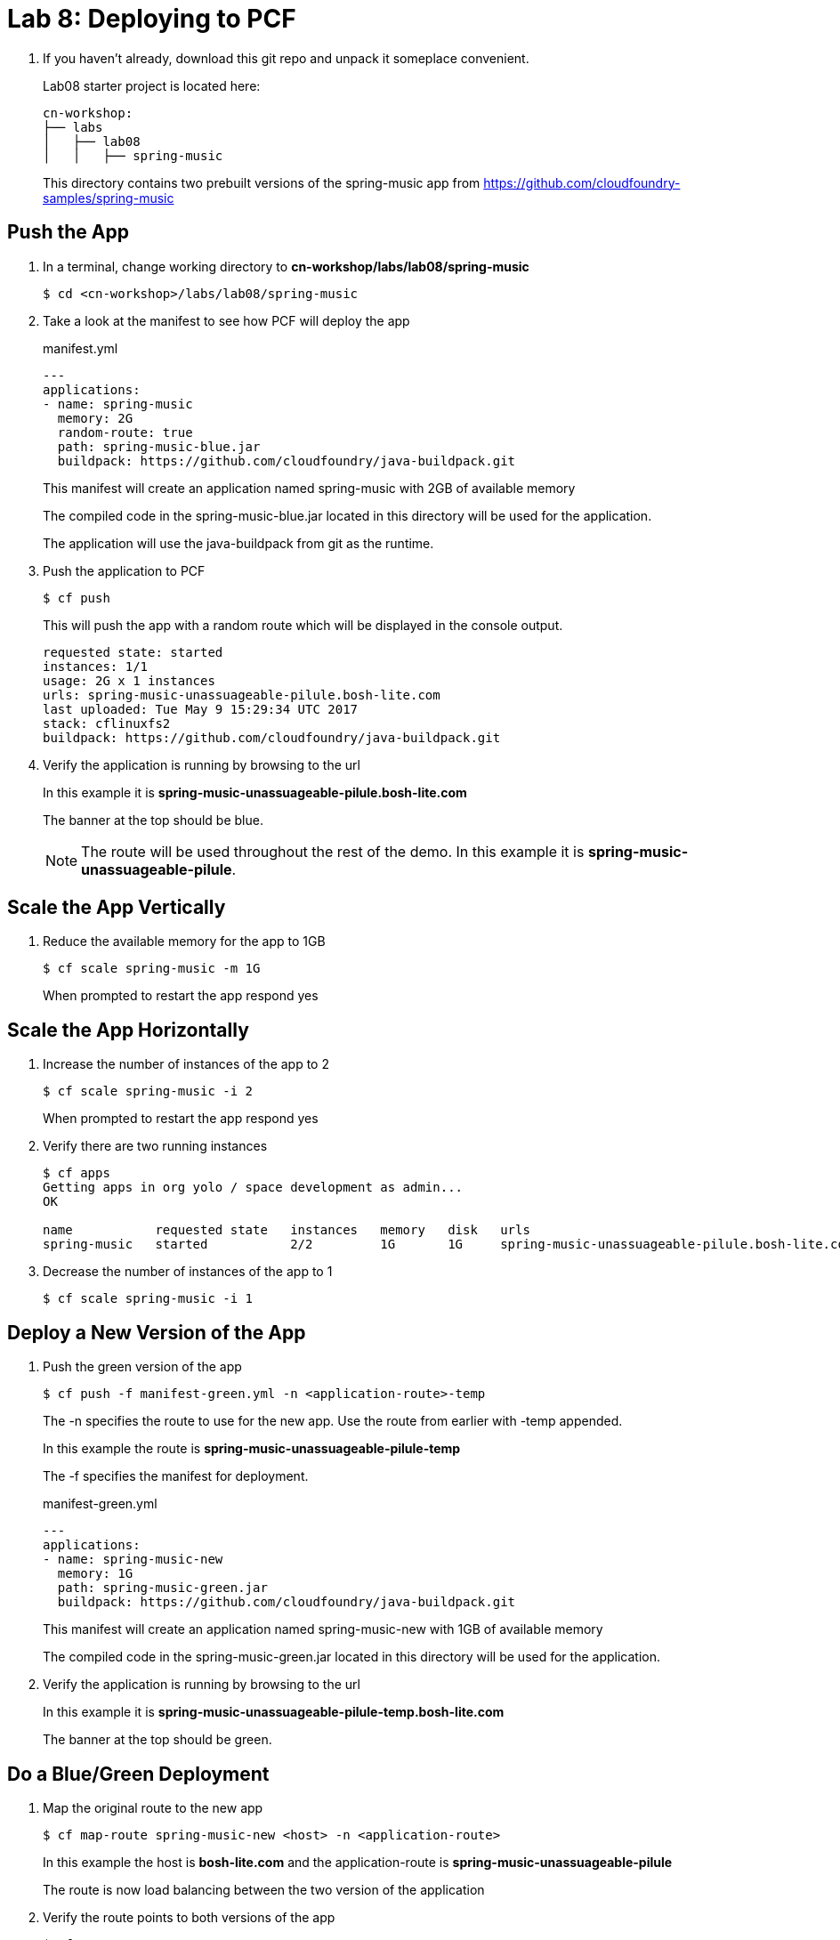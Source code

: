 = Lab 8: Deploying to PCF

. If you haven't already, download this git repo and unpack it someplace convenient.
+
Lab08 starter project is located here:
+
[source, bash]
---------------------------------------------------------------------
cn-workshop:
├── labs
│   ├── lab08
│   │   ├── spring-music
---------------------------------------------------------------------

+
This directory contains two prebuilt versions of the spring-music app from
https://github.com/cloudfoundry-samples/spring-music

== Push the App

. In a terminal, change working directory to *cn-workshop/labs/lab08/spring-music*
+
[source,bash]
---------------------------------------------------------------------
$ cd <cn-workshop>/labs/lab08/spring-music
---------------------------------------------------------------------

. Take a look at the manifest to see how PCF will deploy the app
+
[source, xml]
.manifest.yml
---------------------------------------------------------------------
---
applications:
- name: spring-music
  memory: 2G
  random-route: true
  path: spring-music-blue.jar
  buildpack: https://github.com/cloudfoundry/java-buildpack.git
---------------------------------------------------------------------
+
This manifest will create an application named spring-music with 2GB of available memory
+
The compiled code in the spring-music-blue.jar located in this directory will be used for the application.
+
The application will use the java-buildpack from git as the runtime.
. Push the application to PCF
+
[source,bash]
---------------------------------------------------------------------
$ cf push
---------------------------------------------------------------------
This will push the app with a random route which will be displayed in the console output.
+
[source, bash]
---------------------------------------------------------------------
requested state: started
instances: 1/1
usage: 2G x 1 instances
urls: spring-music-unassuageable-pilule.bosh-lite.com
last uploaded: Tue May 9 15:29:34 UTC 2017
stack: cflinuxfs2
buildpack: https://github.com/cloudfoundry/java-buildpack.git
---------------------------------------------------------------------
. Verify the application is running by browsing to the url
+
In this example it is *spring-music-unassuageable-pilule.bosh-lite.com*
+
The banner at the top should be blue.
+
NOTE: The route will be used throughout the rest of the demo.
In this example it is *spring-music-unassuageable-pilule*.

== Scale the App Vertically

. Reduce the available memory for the app to 1GB
+
[source,bash]
---------------------------------------------------------------------
$ cf scale spring-music -m 1G
---------------------------------------------------------------------
When prompted to restart the app respond yes

== Scale the App Horizontally

. Increase the number of instances of the app to 2
+
[source,bash]
---------------------------------------------------------------------
$ cf scale spring-music -i 2
---------------------------------------------------------------------
When prompted to restart the app respond yes
. Verify there are two running instances
+
[source,bash]
---------------------------------------------------------------------
$ cf apps
Getting apps in org yolo / space development as admin...
OK

name           requested state   instances   memory   disk   urls
spring-music   started           2/2         1G       1G     spring-music-unassuageable-pilule.bosh-lite.com
---------------------------------------------------------------------
. Decrease the number of instances of the app to 1
+
[source,bash]
---------------------------------------------------------------------
$ cf scale spring-music -i 1
---------------------------------------------------------------------

== Deploy a New Version of the App

. Push the green version of the app
+
[source,bash]
---------------------------------------------------------------------
$ cf push -f manifest-green.yml -n <application-route>-temp
---------------------------------------------------------------------
+
The -n specifies the route to use for the new app. Use the route from earlier with -temp appended.
+
In this example the route is *spring-music-unassuageable-pilule-temp*
+
The -f specifies the manifest for deployment.
+
[source, xml]
.manifest-green.yml
---------------------------------------------------------------------
---
applications:
- name: spring-music-new
  memory: 1G
  path: spring-music-green.jar
  buildpack: https://github.com/cloudfoundry/java-buildpack.git
---------------------------------------------------------------------
+
This manifest will create an application named spring-music-new with 1GB of available memory
+
The compiled code in the spring-music-green.jar located in this directory will be used for the application.
+
. Verify the application is running by browsing to the url
+
In this example it is *spring-music-unassuageable-pilule-temp.bosh-lite.com*
+
The banner at the top should be green.

== Do a Blue/Green Deployment

. Map the original route to the new app
+
[source,bash]
---------------------------------------------------------------------
$ cf map-route spring-music-new <host> -n <application-route>
---------------------------------------------------------------------
In this example the host is *bosh-lite.com* and the application-route is *spring-music-unassuageable-pilule*
+
The route is now load balancing between the two version of the application

. Verify the route points to both versions of the app
+
[source,bash]
---------------------------------------------------------------------
$ cf apps
Getting apps in org yolo / space development as admin...
OK

name               requested state   instances   memory   disk   urls
spring-music       started           1/1         1G       1G     spring-music-unassuageable-pilule.bosh-lite.com
spring-music-new   started           1/1         1G       1G     spring-music-unassuageable-pilule.bosh-lite.com, spring-music-unassuageable-pilule-temp.bosh-lite.com
---------------------------------------------------------------------
+
Hard refresh the application a few times in a browser and it will change from blue to green

. Unmap the route to the original application
+
[source,bash]
---------------------------------------------------------------------
$ cf unmap-route spring-music <host> -n <application-route>
---------------------------------------------------------------------
+
In this example the host is *bosh-lite.com* and the application-route is *spring-music-unassuageable-pilule*
+
The route is only pointing to the new application now.
. Verify the route only points to the new version of the application
+
[source,bash]
---------------------------------------------------------------------
$ cf apps
Getting apps in org yolo / space development as admin...
OK

name               requested state   instances   memory   disk   urls
spring-music       started           1/1         1G       1G
spring-music-new   started           1/1         1G       1G     spring-music-unassuageable-pilule.bosh-lite.com, spring-music-unassuageable-pilule-temp.bosh-lite.com
---------------------------------------------------------------------
Refresh the application in a browser and it will only be green now

. Remove the temporary route
+
[source,bash]
---------------------------------------------------------------------
$ cf unmap-route spring-music-new <host> -n <application-route>-temp
---------------------------------------------------------------------

. Remove the original version of the app
+
[source,bash]
---------------------------------------------------------------------
$ cf delete spring-music
---------------------------------------------------------------------
When prompted to restart the app respond yes

. Rename the new version of the app to the original name
+
[source,bash]
---------------------------------------------------------------------
$ cf rename spring-music-new spring-music
---------------------------------------------------------------------

. Verify the new version of the app is named spring-music
+
---------------------------------------------------------------------
$ cf apps
Getting apps in org yolo / space development as admin...
OK

name           requested state   instances   memory   disk   urls
spring-music   started           1/1         1G       1G     spring-music-unassuageable-pilule.bosh-lite.com
---------------------------------------------------------------------

*Congratulations!* You’ve just scaled an application and completed a blue/green deployment in PCF.
